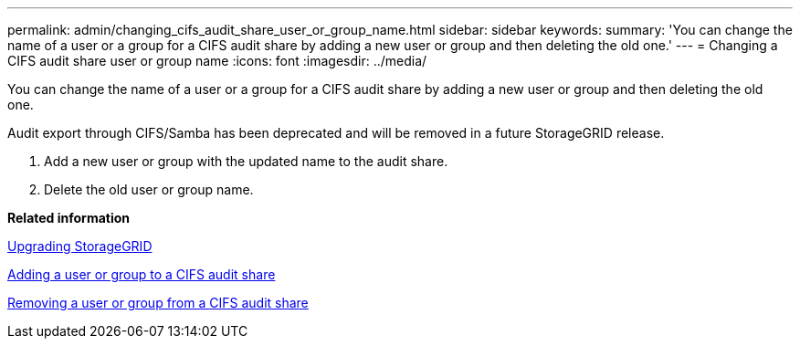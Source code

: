 ---
permalink: admin/changing_cifs_audit_share_user_or_group_name.html
sidebar: sidebar
keywords: 
summary: 'You can change the name of a user or a group for a CIFS audit share by adding a new user or group and then deleting the old one.'
---
= Changing a CIFS audit share user or group name
:icons: font
:imagesdir: ../media/

[.lead]
You can change the name of a user or a group for a CIFS audit share by adding a new user or group and then deleting the old one.

Audit export through CIFS/Samba has been deprecated and will be removed in a future StorageGRID release.

. Add a new user or group with the updated name to the audit share.
. Delete the old user or group name.

*Related information*

http://docs.netapp.com/sgws-115/topic/com.netapp.doc.sg-upgrade/home.html[Upgrading StorageGRID]

xref:adding_user_or_group_to_cifs_audit_share.adoc[Adding a user or group to a CIFS audit share]

xref:removing_user_or_group_from_cifs_audit_share.adoc[Removing a user or group from a CIFS audit share]
